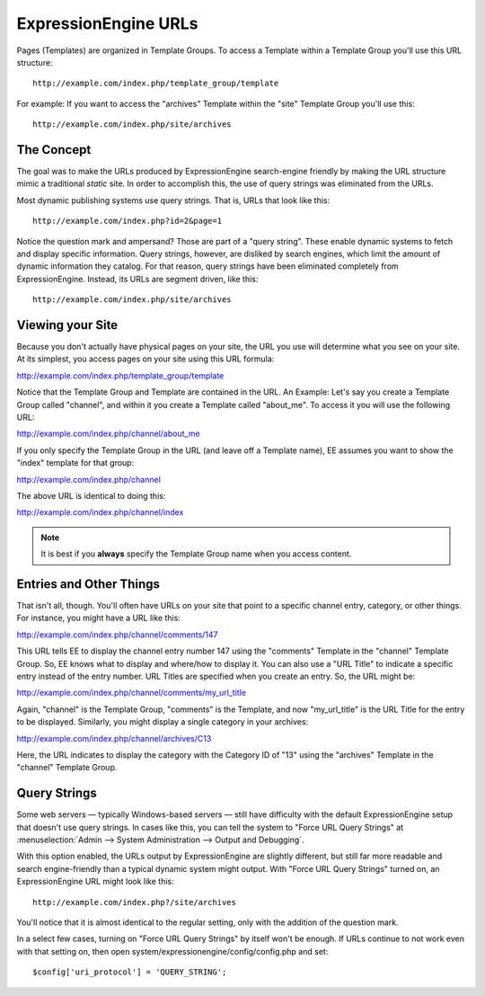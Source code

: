 ExpressionEngine URLs
=====================

Pages (Templates) are organized in Template Groups. To access a Template
within a Template Group you'll use this URL structure::

	http://example.com/index.php/template_group/template

For example: If you want to access the "archives" Template within the
"site" Template Group you'll use this::

	http://example.com/index.php/site/archives

The Concept
-----------

The goal was to make the URLs produced by ExpressionEngine search-engine
friendly by making the URL structure mimic a traditional *static* site.
In order to accomplish this, the use of query strings was eliminated
from the URLs.

Most dynamic publishing systems use query strings. That is, URLs that
look like this::

	http://example.com/index.php?id=2&page=1

Notice the question mark and ampersand? Those are part of a "query
string". These enable dynamic systems to fetch and display specific
information. Query strings, however, are disliked by search engines,
which limit the amount of dynamic information they catalog. For that
reason, query strings have been eliminated completely from
ExpressionEngine. Instead, its URLs are segment driven, like this::

	http://example.com/index.php/site/archives

Viewing your Site
-----------------

Because you don't actually have physical pages on your site, the URL you
use will determine what you see on your site. At its simplest, you
access pages on your site using this URL formula:

http://example.com/index.php/template\_group/template

Notice that the Template Group and Template are contained in the URL. An
Example: Let's say you create a Template Group called "channel", and
within it you create a Template called "about\_me". To access it you
will use the following URL:

http://example.com/index.php/channel/about\_me

If you only specify the Template Group in the URL (and leave off a
Template name), EE assumes you want to show the "index" template for
that group:

http://example.com/index.php/channel

The above URL is identical to doing this:

http://example.com/index.php/channel/index

.. note:: It is best if you **always** specify the Template
   Group name when you access content.

Entries and Other Things
------------------------

That isn't all, though. You'll often have URLs on your site that point
to a specific channel entry, category, or other things. For instance,
you might have a URL like this:

http://example.com/index.php/channel/comments/147

This URL tells EE to display the channel entry number 147 using the
"comments" Template in the "channel" Template Group. So, EE knows what
to display and where/how to display it. You can also use a "URL Title"
to indicate a specific entry instead of the entry number. URL Titles are
specified when you create an entry. So, the URL might be:

http://example.com/index.php/channel/comments/my\_url\_title

Again, "channel" is the Template Group, "comments" is the Template, and
now "my\_url\_title" is the URL Title for the entry to be displayed.
Similarly, you might display a single category in your archives:

http://example.com/index.php/channel/archives/C13

Here, the URL indicates to display the category with the Category ID of
"13" using the "archives" Template in the "channel" Template Group.

Query Strings
-------------

Some web servers — typically Windows-based servers — still have
difficulty with the default ExpressionEngine setup that doesn't use
query strings. In cases like this, you can tell the system to "Force URL
Query Strings" at :menuselection:`Admin --> System Administration --> Output and Debugging`.

With this option enabled, the URLs output by ExpressionEngine are
slightly different, but still far more readable and search
engine-friendly than a typical dynamic system might output. With "Force
URL Query Strings" turned on, an ExpressionEngine URL might look like
this::

	http://example.com/index.php?/site/archives

You'll notice that it is almost identical to the regular setting, only
with the addition of the question mark.

In a select few cases, turning on "Force URL Query Strings" by itself
won't be enough. If URLs continue to not work even with that setting on,
then open system/expressionengine/config/config.php and set::

$config['uri_protocol']	= 'QUERY_STRING';
